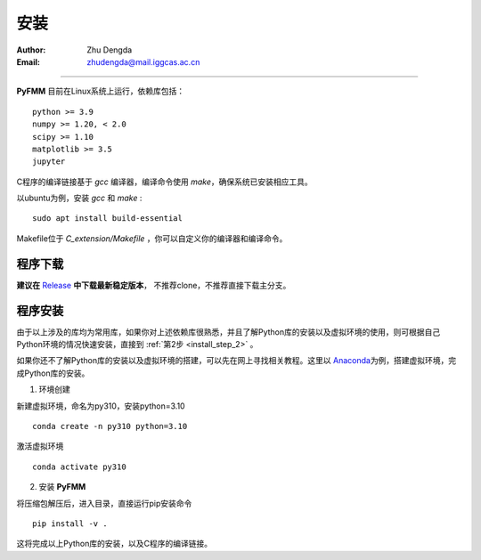 
安装
=============

:Author: Zhu Dengda
:Email:  zhudengda@mail.iggcas.ac.cn

-----------------------------------------------------------


**PyFMM**  目前在Linux系统上运行，依赖库包括：

:: 

    python >= 3.9
    numpy >= 1.20, < 2.0
    scipy >= 1.10 
    matplotlib >= 3.5 
    jupyter 


C程序的编译链接基于 `gcc` 编译器，编译命令使用 `make`，确保系统已安装相应工具。 

以ubuntu为例，安装 `gcc` 和 `make` :

::

    sudo apt install build-essential 


Makefile位于 *C_extension/Makefile* ，你可以自定义你的编译器和编译命令。 



程序下载
----------

**建议在** `Release <https://github.com/Dengda98/PyFMM/releases>`_ **中下载最新稳定版本**，
不推荐clone，不推荐直接下载主分支。


程序安装
----------


由于以上涉及的库均为常用库，如果你对上述依赖库很熟悉，并且了解Python库的安装以及虚拟环境的使用，\
则可根据自己Python环境的情况快速安装，直接到 :ref:`第2步 <install_step_2>` 。




如果你还不了解Python库的安装以及虚拟环境的搭建，可以先在网上寻找相关教程。这里以 `Anaconda <https://www.anaconda.com>`_\
为例，搭建虚拟环境，完成Python库的安装。


1. 环境创建    

新建虚拟环境，命名为py310，安装python=3.10  
:: 

    conda create -n py310 python=3.10  

激活虚拟环境  
::

    conda activate py310  

.. _install_step_2:

2. 安装 **PyFMM**   

将压缩包解压后，进入目录，直接运行pip安装命令  
::

    pip install -v . 

这将完成以上Python库的安装，以及C程序的编译链接。
